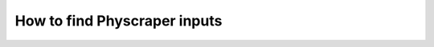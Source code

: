 How to find Physcraper inputs
=================================

.. mdinclude:: ../mds/find-trees.md
